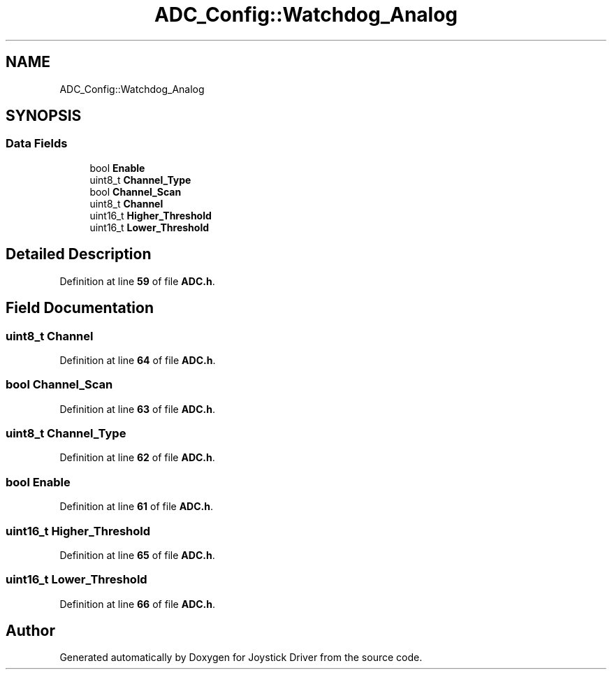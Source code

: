 .TH "ADC_Config::Watchdog_Analog" 3 "Version JSTDRVF4" "Joystick Driver" \" -*- nroff -*-
.ad l
.nh
.SH NAME
ADC_Config::Watchdog_Analog
.SH SYNOPSIS
.br
.PP
.SS "Data Fields"

.in +1c
.ti -1c
.RI "bool \fBEnable\fP"
.br
.ti -1c
.RI "uint8_t \fBChannel_Type\fP"
.br
.ti -1c
.RI "bool \fBChannel_Scan\fP"
.br
.ti -1c
.RI "uint8_t \fBChannel\fP"
.br
.ti -1c
.RI "uint16_t \fBHigher_Threshold\fP"
.br
.ti -1c
.RI "uint16_t \fBLower_Threshold\fP"
.br
.in -1c
.SH "Detailed Description"
.PP 
Definition at line \fB59\fP of file \fBADC\&.h\fP\&.
.SH "Field Documentation"
.PP 
.SS "uint8_t Channel"

.PP
Definition at line \fB64\fP of file \fBADC\&.h\fP\&.
.SS "bool Channel_Scan"

.PP
Definition at line \fB63\fP of file \fBADC\&.h\fP\&.
.SS "uint8_t Channel_Type"

.PP
Definition at line \fB62\fP of file \fBADC\&.h\fP\&.
.SS "bool Enable"

.PP
Definition at line \fB61\fP of file \fBADC\&.h\fP\&.
.SS "uint16_t Higher_Threshold"

.PP
Definition at line \fB65\fP of file \fBADC\&.h\fP\&.
.SS "uint16_t Lower_Threshold"

.PP
Definition at line \fB66\fP of file \fBADC\&.h\fP\&.

.SH "Author"
.PP 
Generated automatically by Doxygen for Joystick Driver from the source code\&.
